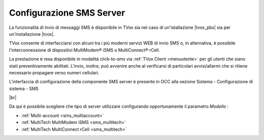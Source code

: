 .. _smsserver:

=========================
Configurazione SMS Server
=========================

La funzionalità di invio di messaggi SMS è disponibile in TVox sia nel caso di un'istallazione |tvox_pbx| sia per un'installazione |tvox|.

TVox consente di interfacciarsi con alcuni tra i più moderni servizi WEB di invio SMS o, in alternativa, è possibile l'interconnessione di dispositivi MultiModem® iSMS o MultiConnect® rCell.

La prestazione è resa disponibile in modalità click-to-sms via :ref:`TVox Client <menuutente>` per gli utenti che siano stati preventivamente abilitati. L'invio, inoltre, può avvenire anche al verificarsi di particolari
avvisi/allarmi che si ritiene necessario propagare verso numeri cellulari.


L'interfaccia di configurazione della componente SMS server è presente in OCC alla sezione Sistema - Configurazione di sistema - SMS


.. image:: /images/TVOX/sezione_sms.PNG

|br|

Da qui è possibile scegliere che tipo di server utilizzare configurando opportunamente il parametro  *Modello* :

* :ref:`Multi-account <sms_multiaccount>`
* :ref:`MultiTech MultiModem iSMS <sms_multitech>`
* :ref:`MultiTech MultiConnect rCell <sms_multitech>`


.. .. toctree::
..    :maxdepth: 2
 
..    MultiAccount
..    Multitech

